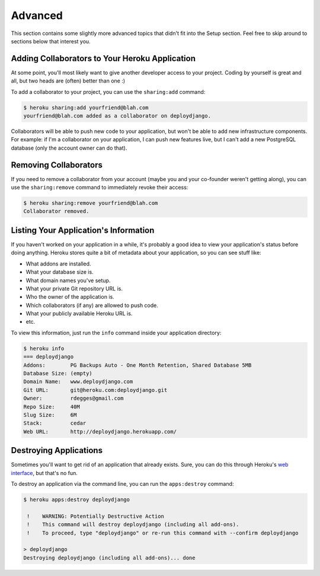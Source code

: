 Advanced
--------

This section contains some slightly more advanced topics that didn't fit into
the Setup section. Feel free to skip around to sections below that interest you.


Adding Collaborators to Your Heroku Application
***********************************************

At some point, you'll most likely want to give another developer access to your
project. Coding by yourself is great and all, but two heads are (often) better
than one :)

To add a collaborator to your project, you can use the ``sharing:add`` command:

.. code-block:: console

    $ heroku sharing:add yourfriend@blah.com
    yourfriend@blah.com added as a collaborator on deploydjango.

Collaborators will be able to push new code to your application, but won't be
able to add new infrastructure components. For example: if I'm a collaborator
on your application, I can push new features live, but I can't add a new
PostgreSQL database (only the account owner can do that).


Removing Collaborators
**********************

If you need to remove a collaborator from your account (maybe you and your
co-founder weren't getting along), you can use the ``sharing:remove`` command
to immediately revoke their access:

.. code-block:: console

    $ heroku sharing:remove yourfriend@blah.com
    Collaborator removed.


Listing Your Application's Information
**************************************

If you haven't worked on your application in a while, it's probably a good idea
to view your application's status before doing anything. Heroku stores quite a
bit of metadata about your application, so you can see stuff like:

- What addons are installed.
- What your database size is.
- What domain names you've setup.
- What your private Git repository URL is.
- Who the owner of the application is.
- Which collaborators (if any) are allowed to push code.
- What your publicly available Heroku URL is.
- etc.

To view this information, just run the ``info`` command inside your application directory:

.. code-block:: console

    $ heroku info
    === deploydjango
    Addons:        PG Backups Auto - One Month Retention, Shared Database 5MB
    Database Size: (empty)
    Domain Name:   www.deploydjango.com
    Git URL:       git@heroku.com:deploydjango.git
    Owner:         rdegges@gmail.com
    Repo Size:     40M
    Slug Size:     6M
    Stack:         cedar
    Web URL:       http://deploydjango.herokuapp.com/


Destroying Applications
***********************

Sometimes you'll want to get rid of an application that already exists. Sure,
you can do this through Heroku's `web interface
<https://api.heroku.com/myapps>`_, but that's no fun.

To destroy an application via the command line, you can run the
``apps:destroy`` command:

.. code-block:: console

    $ heroku apps:destroy deploydjango

     !    WARNING: Potentially Destructive Action
     !    This command will destroy deploydjango (including all add-ons).
     !    To proceed, type "deploydjango" or re-run this command with --confirm deploydjango

    > deploydjango
    Destroying deploydjango (including all add-ons)... done
